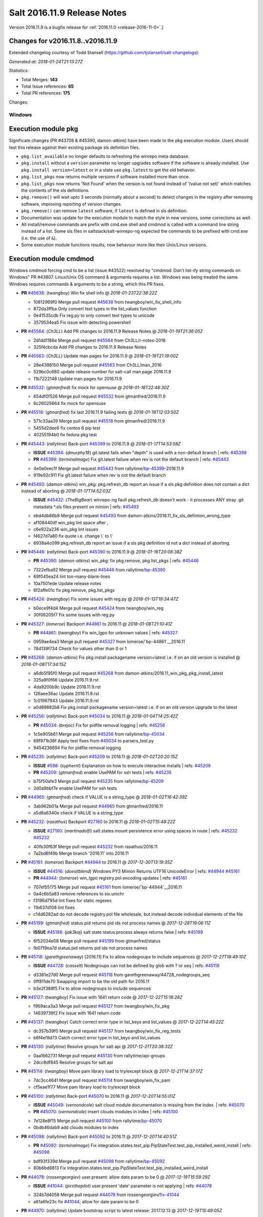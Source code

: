 ============================
Salt 2016.11.9 Release Notes
============================

Version 2016.11.9 is a bugfix release for :ref:`2016.11.0 <release-2016-11-0>`.]

Changes for v2016.11.8..v2016.11.9
----------------------------------------------------------------

Extended changelog courtesy of Todd Stansell (https://github.com/tjstansell/salt-changelogs):

*Generated at: 2018-01-24T21:13:27Z*

Statistics:

- Total Merges: **143**
- Total Issue references: **65**
- Total PR references: **175**

Changes:

Windows
=======
Execution module pkg
--------------------
Significate changes (PR #43708 & #45390, damon-atkins) have been made to the pkg execution module. Users should test this release against their existing package sls definition files.

- ``pkg.list_available`` no longer defaults to refreshing the winrepo meta database.
- ``pkg.install`` without a ``version`` parameter no longer upgrades software if the software is already installed. Use ``pkg.install version=latest`` or in a state use ``pkg.latest`` to get the old behavior. 
- ``pkg.list_pkgs`` now returns multiple versions if software installed more than once.
- ``pkg.list_pkgs`` now returns 'Not Found' when the version is not found instead of '(value not set)' which matches the contents of the sls definitions.
- ``pkg.remove()`` will wait upto 3 seconds (normally about a second) to detect changes in the registry after removing software, improving reporting of version changes.
- ``pkg.remove()`` can remove ``latest`` software, if ``latest`` is defined in sls definition.
- Documentation was update for the execution module to match the style in new versions, some corrections as well.
- All install/remove commands are prefix with cmd.exe shell and cmdmod is called with a command line string instead of a list. Some sls files in saltstack/salt-winrepo-ng expected the commands to be prefixed with cmd.exe (i.e. the use of ``&``).
- Some execution module functions results, now behavour more like their Unix/Linux versions.
Execution module cmdmod
--------------------
Windows cmdmod forcing cmd to be a list (issue #43522) resolved by "cmdmod: Don't list-ify string commands on Windows" PR #43807. Linux/Unix OS command & arguments requires a list. Windows was being treated the same. Windows requires commands & arguments to be a string, which this PR fixes.

- **PR** `#45638`_: (*twangboy*) Win fix shell info
  @ *2018-01-23T22:38:22Z*

  * 10812969f0 Merge pull request `#45638`_ from twangboy/win_fix_shell_info
  * 872da3ffba Only convert text types in the list_values function

  * 0e41535cdb Fix reg.py to only convert text types to unicode

  * 3579534ea5 Fix issue with detecting powershell

- **PR** `#45564`_: (*Ch3LL*) Add PR changes to 2016.11.9 Release Notes
  @ *2018-01-19T21:36:05Z*

  * 2d1dd1186e Merge pull request `#45564`_ from Ch3LL/r-notes-2016
  * 325f4cbcda Add PR changes to 2016.11.9 Release Notes

- **PR** `#45563`_: (*Ch3LL*) Update man pages for 2016.11.9
  @ *2018-01-19T21:19:00Z*

  * 28e4398150 Merge pull request `#45563`_ from Ch3LL/man_2016
  * 529bc0c680 update release number for salt-call man page 2016.11.9

  * 11b7222148 Update man pages for 2016.11.9

- **PR** `#45532`_: (*gtmanfred*) fix mock for opensuse
  @ *2018-01-18T22:48:30Z*

  * 654df0f526 Merge pull request `#45532`_ from gtmanfred/2016.11.9
  * 6c26025664 fix mock for opensuse

- **PR** `#45518`_: (*gtmanfred*) fix last 2016.11.9 failing tests
  @ *2018-01-18T12:03:50Z*

  * 571c33aa39 Merge pull request `#45518`_ from gtmanfred/2016.11.9
  * 5455d2dee6 fix centos 6 pip test

  * 40255194b0 fix fedora pkg test

- **PR** `#45443`_: (*rallytime*) Back-port `#45399`_ to 2016.11.9
  @ *2018-01-17T14:53:58Z*

  - **ISSUE** `#45394`_: (*dmurphy18*) git.latest fails when "depth"  is used with a non-default branch
    | refs: `#45399`_
  - **PR** `#45399`_: (*terminalmage*) Fix git.latest failure when rev is not the default branch
    | refs: `#45443`_
  * 4e0a0eec1f Merge pull request `#45443`_ from rallytime/`bp-45399`_-2016.11.9
  * 919e92c911 Fix git.latest failure when rev is not the default branch

- **PR** `#45493`_: (*damon-atkins*) win_pkg: pkg.refresh_db report an issue if a sls pkg definition does not contain a dict instead of aborting
  @ *2018-01-17T14:52:03Z*

  - **ISSUE** `#45432`_: (*TheBigBear*) winrepo-ng fault pkg.refresh_db doesn't work - it processes ANY stray .git metadata *.sls files present on minion
    | refs: `#45493`_
  * ebd4db66b8 Merge pull request `#45493`_ from damon-atkins/2016.11_fix_sls_defintion_wrong_type
  * af108440df win_pkg lint space after ,

  * c6e922a236 win_pkg lint issues

  * f4627d7a80 fix quote i.e. change \\` to \\'

  * 6938a4c099 pkg.refresh_db report an issue if a sls pkg definition id not a dict instead of aborting.

- **PR** `#45446`_: (*rallytime*) Back-port `#45390`_ to 2016.11.9
  @ *2018-01-16T20:08:38Z*

  - **PR** `#45390`_: (*damon-atkins*) win_pkg: fix pkg.remove, pkg.list_pkgs
    | refs: `#45446`_
  * 7322efba92 Merge pull request `#45446`_ from rallytime/`bp-45390`_
  * 69f045ea24 lint too-many-blank-lines

  * 10a7501ede Update release notes

  * 6f2affe01c fix pkg.remove, pkg.list_pkgs

- **PR** `#45424`_: (*twangboy*) Fix some issues with reg.py
  @ *2018-01-13T19:34:47Z*

  * b0ece9f4d4 Merge pull request `#45424`_ from twangboy/win_reg
  * 30f06205f7 Fix some issues with reg.py

- **PR** `#45327`_: (*lomeroe*) Backport `#44861`_ to 2016.11
  @ *2018-01-08T21:10:41Z*

  - **PR** `#44861`_: (*twangboy*) Fix win_lgpo for unknown values
    | refs: `#45327`_
  * 0959ae4ea3 Merge pull request `#45327`_ from lomeroe/`bp-44861`__2016.11
  * 784139f734 Check for values other than 0 or 1

- **PR** `#45268`_: (*damon-atkins*) Fix pkg.install packagename version=latest i.e. if on an old version is installed
  @ *2018-01-08T17:34:15Z*

  * a6db5f95f0 Merge pull request `#45268`_ from damon-atkins/2016.11_win_pkg_pkg_install_latest
  * 325a9f0f66 Update 2016.11.9.rst

  * 4da9200b9c Update 2016.11.9.rst

  * 126aee36ac Update 2016.11.9.rst

  * 1c01967943 Update 2016.11.9.rst

  * a0d89882b8 Fix pkg.install packagename version=latest i.e. if on an old version upgrade to the latest

- **PR** `#45256`_: (*rallytime*) Back-port `#45034`_ to 2016.11
  @ *2018-01-04T14:25:42Z*

  - **PR** `#45034`_: (*brejoc*) Fix for pidfile removal logging
    | refs: `#45256`_
  * 1c5e905b61 Merge pull request `#45256`_ from rallytime/`bp-45034`_
  * 68f971b38f Apply test fixes from `#45034`_ to parsers_test.py

  * 9454236694 Fix for pidfile removal logging

- **PR** `#45235`_: (*rallytime*) Back-port `#45209`_ to 2016.11
  @ *2018-01-02T20:20:15Z*

  - **ISSUE** `#598`_: (*syphernl*) Explanation on how to execute interactive installs
    | refs: `#45209`_
  - **PR** `#45209`_: (*gtmanfred*) enable UsePAM for ssh tests
    | refs: `#45235`_
  * b75f50afe3 Merge pull request `#45235`_ from rallytime/`bp-45209`_
  * 2d0a9bbf7e enable UsePAM for ssh tests

- **PR** `#44965`_: (*gtmanfred*) check if VALUE is a string_type
  @ *2018-01-02T16:42:39Z*

  * 3ab962b01a Merge pull request `#44965`_ from gtmanfred/2016.11
  * a5d8a6340e check if VALUE is a string_type

- **PR** `#45232`_: (*rasathus*) Backport `#27160`_ to 2016.11
  @ *2018-01-02T15:48:22Z*

  - **ISSUE** `#27160`_: (*martinadolfi*) salt.states.mount persistence error using spaces in route
    | refs: `#45232`_ `#45232`_
  * 40fb30f63f Merge pull request `#45232`_ from rasathus/2016.11
  * 7a2bd8f49b Merge branch '2016.11' into 2016.11

- **PR** `#45161`_: (*lomeroe*) Backport `#44944`_ to 2016.11
  @ *2017-12-30T13:19:35Z*

  - **ISSUE** `#44516`_: (*doesitblend*) Windows PY3 Minion Returns UTF16 UnicodeError
    | refs: `#44944`_ `#45161`_
  - **PR** `#44944`_: (*lomeroe*) win_lgpo registry.pol encoding updates
    | refs: `#45161`_
  * 707ef55175 Merge pull request `#45161`_ from lomeroe/`bp-44944`__2016.11
  * 0a4c6b5a83 remove references to six.unichr

  * f3196d795d lint fixes for static regexes

  * 11b637d108 lint fixes

  * c14d6282ad do not decode registry.pol file wholesale, but instead decode individual elements of the file

- **PR** `#45199`_: (*gtmanfred*) status.pid returns pid ids not process names
  @ *2017-12-28T19:06:11Z*

  - **ISSUE** `#45188`_: (*jak3kaj*) salt state status.process always returns false
    | refs: `#45199`_
  * 6f52034e08 Merge pull request `#45199`_ from gtmanfred/status
  * fb07f9ea7d status.pid returns pid ids not process names

- **PR** `#45118`_: (*garethgreenaway*) [2016.11] Fix to allow nodegroups to include sequences
  @ *2017-12-27T18:49:10Z*

  - **ISSUE** `#44728`_: (*casselt*) Nodegroups can not be defined by glob with ? or seq
    | refs: `#45118`_
  * d3381e27d0 Merge pull request `#45118`_ from garethgreenaway/44728_nodegroups_seq
  * 0ff811de70 Swapping import to be the old path for 2016.11

  * b3e2f388f5 Fix to allow nodegroups to include sequences

- **PR** `#45127`_: (*twangboy*) Fix issue with 1641 return code
  @ *2017-12-22T15:18:28Z*

  * f969aca3a3 Merge pull request `#45127`_ from twangboy/win_fix_pkg
  * 14639739f2 Fix issue with 1641 return code

- **PR** `#45137`_: (*twangboy*) Catch correct error type in list_keys and list_values
  @ *2017-12-22T14:45:22Z*

  * dc357b39f0 Merge pull request `#45137`_ from twangboy/win_fix_reg_tests
  * b6f4ef8d73 Catch correct error type in list_keys and list_values

- **PR** `#45130`_: (*rallytime*) Resolve groups for salt api
  @ *2017-12-21T20:38:32Z*

  * 0aa1662731 Merge pull request `#45130`_ from rallytime/api-groups
  * 2dcc8df845 Resolve groups for salt api

- **PR** `#45114`_: (*twangboy*) Move pam library load to try/except block
  @ *2017-12-21T14:37:17Z*

  * 7dc3cc4641 Merge pull request `#45114`_ from twangboy/win_fix_pam
  * cf5eae1f77 Move pam library load to try/except block

- **PR** `#45100`_: (*rallytime*) Back-port `#45070`_ to 2016.11
  @ *2017-12-20T14:55:01Z*

  - **ISSUE** `#45049`_: (*vernondcole*) salt cloud module documentation is missing from the index.
    | refs: `#45070`_
  - **PR** `#45070`_: (*vernondcole*) insert clouds modules in index
    | refs: `#45100`_
  * 7e128e8f15 Merge pull request `#45100`_ from rallytime/`bp-45070`_
  * 0bdb46dab9 add clouds modules to index

- **PR** `#45098`_: (*rallytime*) Back-port `#45092`_ to 2016.11
  @ *2017-12-20T14:40:51Z*

  - **PR** `#45092`_: (*terminalmage*) Fix integration.states.test_pip.PipStateTest.test_pip_installed_weird_install
    | refs: `#45098`_
  * bdf93f339d Merge pull request `#45098`_ from rallytime/`bp-45092`_
  * 80b6bd6813 Fix integration.states.test_pip.PipStateTest.test_pip_installed_weird_install

- **PR** `#44078`_: (*rossengeorgiev*) user.present: allow date param to be 0
  @ *2017-12-19T15:59:29Z*

  - **ISSUE** `#41044`_: (*pirxthepilot*) user.present 'date' parameter is not applying
    | refs: `#44078`_
  * 324b7d4058 Merge pull request `#44078`_ from rossengeorgiev/`fix-41044`_
  * a81a6fe23c fix `#41044`_; allow for date param to be 0

- **PR** `#44970`_: (*rallytime*) Update bootstrap script to latest release: 2017.12.13
  @ *2017-12-19T15:49:05Z*

  * 48a59761df Merge pull request `#44970`_ from rallytime/update-bootstrap-script
  * b2c8057427 Update bootstrap script to latest release: 2017.12.13

- **PR** `#45069`_: (*rallytime*) Back-port `#45040`_ to 2016.11
  @ *2017-12-19T14:25:57Z*

  - **ISSUE** `#45036`_: (*dijit*) Quiet installation of packaged minions fails due to redistributable not being quietly installed [py3] [Windows]
    | refs: `#45040`_ `#45040`_
  - **ISSUE** `#27160`_: (*martinadolfi*) salt.states.mount persistence error using spaces in route
    | refs: `#45232`_ `#45232`_
  - **PR** `#45040`_: (*dijit*) Installation Fails on headless machines.
    | refs: `#45069`_
  * 637fdaed58 Merge pull request `#45069`_ from rallytime/`bp-45040`_
  * aa438e1605 Installation Fails on headless machines.

      * de53c45c29 Backport `#27160`_ to 2016.11

- **PR** `#44969`_: (*rallytime*) Back-port `#41305`_ to 2016.11
  @ *2017-12-15T17:22:18Z*

  - **ISSUE** `#41286`_: (*arthtux*) boto_vpc.accept_vpc_peering_connection wait a object 
    | refs: `#41305`_
  - **PR** `#41305`_: (*arthtux*) correct accept_vpc_peering_connection
    | refs: `#44969`_
  * 4d6d640381 Merge pull request `#44969`_ from rallytime/`bp-41305`_
  * 5c4bee43dc correct accept_vpc_peering_connection

- **PR** `#45031`_: (*terminalmage*) Fix invalid exception class in mysql returner
  @ *2017-12-15T15:00:15Z*

  * 10de468f13 Merge pull request `#45031`_ from terminalmage/fix-mysql-returner
  * f3bd12c27c Fix invalid exception class in mysql returner

- **PR** `#44972`_: (*terminalmage*) Backport `#44958`_ to 2016.11 branch
  @ *2017-12-14T16:56:02Z*

  - **ISSUE** `#44820`_: (*msteed*) Custom returner breaks manage runner
    | refs: `#44958`_
  - **PR** `#44958`_: (*terminalmage*) Fix a race condition in manage runner
    | refs: `#44972`_
  * 9a7406207f Merge pull request `#44972`_ from terminalmage/`bp-44958`_
  * a416bf0112 No need to manually do connect_pub, use listen=True in run_job

  * 3ec004bd2e Fix a race condition in manage runner

- **PR** `#44385`_: (*gtmanfred*) schedule should be a dict in opts
  @ *2017-12-12T20:44:02Z*

  - **ISSUE** `#44378`_: (*llua*) minion: infinite loop during start when schedule key is null 
    | refs: `#44385`_
  * 1032ca3290 Merge pull request `#44385`_ from gtmanfred/schedule
  * 9e15c38da2 add comma

  * 855d933cb7 schedule should be a dict

- **PR** `#44770`_: (*cruscio*) Fix minion ping_interval documentation
  @ *2017-12-11T19:50:19Z*

  - **ISSUE** `#44734`_: (*cruscio*) Documentation inconsistency for minion ping_interval timing
    | refs: `#44770`_
  * 68d901b12c Merge pull request `#44770`_ from cruscio/2016.11
  * e2682bf441 Fix minion ping_interval documentation

- **PR** `#44335`_: (*gtmanfred*) add docker-ce to docker subtype grains check
  @ *2017-12-10T17:17:49Z*

  - **ISSUE** `#44292`_: (*andrew-regan*) grains['virtual_subtype'] assignment for Docker broken on Mac
    | refs: `#44335`_
  - **ISSUE** `#4`_: (*thatch45*) pacman module
  * d4ab55ec47 Merge pull request `#44335`_ from gtmanfred/2016.11
  * 3f1268d67f fix patching for python 2.6

  * 1d0bd5bb32 Merge branch '2016.11' into 2016.11

  * f02b02032d Merge pull request `#4`_ from terminalmage/pr-44335

    * b4eb1527a6 Add test for PR 44335

  * a30af3252e add docker-ce to docker subtype grains check

- **PR** `#44579`_: (*roaldnefs*) Fix bug in cron module and state - Fixes `#44530`_
  @ *2017-12-07T20:18:27Z*

  - **ISSUE** `#44530`_: (*roaldnefs*) Identifier not working in salt.states.cron when special is used
    | refs: `#44579`_
  * bb1f8dceaf Merge pull request `#44579`_ from roaldnefs/fix-cron-identifier
  * df73a4c051 Merge branch '2016.11' into fix-cron-identifier

- **PR** `#44852`_: (*damon-atkins*) win_pkg fix spelling typos and minion option 2016.11
  @ *2017-12-06T16:49:17Z*

  * af0131fa1f Merge pull request `#44852`_ from damon-atkins/2016.11_win_pkg_typo_n_fix
  * 0e7c19084f Lint: Remove extra whitespace

  * 7c7e21f94d Fix spelling typo, and fix backwards campatible minion option for repo location

- **PR** `#44794`_: (*terminalmage*) Fix regression in file.managed when source_hash used with local file
  @ *2017-12-04T14:23:29Z*

  - **ISSUE** `#44365`_: (*icycle77*) file.managed appears to ignore source_hash check
    | refs: `#44794`_
  * 88c0d66b4e Merge pull request `#44794`_ from terminalmage/issue44365
  * 3b8b6f25e6 Remove debugging line

  * 153bf45b03 Fix regression in file.managed when source_hash used with local file

- **PR** `#44738`_: (*rallytime*) Bump some deprecation warnings from Oxygen to Fluorine
  @ *2017-12-01T23:10:08Z*

  - **ISSUE** `#35777`_: (*rallytime*) Properly deprecate template context data in Fluorine
    | refs: `#44738`_
  - **ISSUE** `#35523`_: (*rallytime*) Come up with a reasonable alternative for lxc.edited_conf
    | refs: `#44738`_
  * c8bb9dfbbb Merge pull request `#44738`_ from rallytime/bump-oxygen-warnings
  * ead3c569e1 Bump deprecation warnings from Oxygen to Fluorine

- **PR** `#44741`_: (*gtmanfred*) if gateway is not specified use iface
  @ *2017-12-01T23:09:03Z*

  - **ISSUE** `#44730`_: (*msciciel*) State network.routes could not add route without gateway on centos7
    | refs: `#44741`_
  * 88e3aab00d Merge pull request `#44741`_ from gtmanfred/rhip
  * 439dc8dce6 if gateway is not specified use iface

- **PR** `#44699`_: (*jfindlay*) utils/files.py remove temp file upon move failure
  @ *2017-12-01T15:03:54Z*

  - **ISSUE** `#31405`_: (*SEJeff*) Salt leaves tmp file when file.managed dest file is immutable
    | refs: `#44699`_
  * 97e0cf569c Merge pull request `#44699`_ from jfindlay/attr_file
  * 9e5a40ea7c Merge branch '2016.11' into attr_file

  * 5c34607f6c utils/files remove temp file upon move failure

- **PR** `#44714`_: (*rallytime*) Allow --static option to display state runs with highstate output
  @ *2017-12-01T14:31:19Z*

  - **ISSUE** `#44556`_: (*doesitblend*) --static option doesn't return highstate output
    | refs: `#44714`_
  * 7434e0afdf Merge pull request `#44714`_ from rallytime/`fix-44556`_
  * 1bbe1abeb2 Allow --static option to display state runs with highstate output

- **PR** `#44517`_: (*whytewolf*) Publish port doc missing
  @ *2017-11-28T21:50:19Z*

  * 998d714ee7 Merge pull request `#44517`_ from whytewolf/publish_port_doc_missing
  * 4b5855283a missed one place where i didnt chanbge master_port from my copy to publish_port

  * e4610baea5 update doc to have publish port

- **PR** `#41279`_: (*Ch3LL*) Add fqdn and dns core grain tests
  @ *2017-11-27T21:28:10Z*

  * 6169b52749 Merge pull request `#41279`_ from Ch3LL/add_grain_tests
  * 1b64f15692 Merge branch '2016.11' into add_grain_tests

  * 095f1b7d7a Merge branch '2016.11' into add_grain_tests

  * 9ea4db4224 mock socket.getaddrinfo

  * 78a07e30f4 add more fqdn tests and remove some of the mocking

  * 5dbf4144ce add ipv6 in opts

  * eabc1b4f9c Add fqdn and dns core grain tests

        * 3ec4329307 Merge branch '2016.11' into fix-cron-identifier

- **PR** `#44563`_: (*creideiki*) Send Unix timestamps to database in pgjsonb returner
  @ *2017-11-21T17:44:32Z*

  - **ISSUE** `#44544`_: (*creideiki*) pgjsonb returner sets wrong timezone on timestamps in database when using Python 2
    | refs: `#44563`_
  * dc6de050a9 Merge pull request `#44563`_ from creideiki/pgjsonb-timestamps-44544
  * 231e412ca4 Merge branch '2016.11' into pgjsonb-timestamps-44544

- **PR** `#44602`_: (*rallytime*) Handle timeout_monitor attribute error for new versions of CherryPy
  @ *2017-11-20T21:38:40Z*

  - **ISSUE** `#44601`_: (*rallytime*) CherryPy 12.0 removed support for "engine.timeout_monitor.on" config option
    | refs: `#44602`_
  * 4369df020b Merge pull request `#44602`_ from rallytime/`fix-44601`_
  * ff303fd060 Handle timeout_monitor/TimeoutError issues for new versions of CherryPy

- **PR** `#44604`_: (*lorengordon*) Documents the exclude argument in state execution module
  @ *2017-11-20T18:19:18Z*

  * 4a4756fc37 Merge pull request `#44604`_ from lorengordon/doc-exclude
  * c4a6c40eb3 Documents the exclude argument in state execution module

  * 15c445e6b9 Send Unix timestamps to database in pgjsonb

      * 99fa05a456 Fix for bug in cron state

      * 97328faeac Fix for bug in cron module

- **PR** `#44434`_: (*whytewolf*) add a note that describes grain rebuilding on restart and refresh
  @ *2017-11-14T11:21:54Z*

  * 91d46d4cfc Merge pull request `#44434`_ from whytewolf/1837
  * d148e39dda change from md to rst for code reference

  * 955e305bda fix bad english, as requested by cachedout

  * 7256fcc1c9 update note to take into account grains_cache

  * 7a2981585e Merge branch '2016.11' into 1837

  * aca0405b26 add a note that describes grain rebuilding on restart and refresh

- **PR** `#44321`_: (*gvengel*) Fix file.line diff formatting.
  @ *2017-11-13T19:36:39Z*

  - **ISSUE** `#41474`_: (*dmaziuk*) state.file.* line endings
    | refs: `#44321`_
  * a3bd99317f Merge pull request `#44321`_ from gvengel/fix-file-line-diff-output
  * 69a50204a6 Add newline for lint.

  * ef7b6bbb81 Fixed issue with file.line on Windows running Python 2.

  * 8f89c99fa5 Fix FileModuleTest setUp and tearDown to work on Windows.

  * 3ac5391f5f Namespace missing functions for file.line on Windows.

  * b2b8f075b9 Fixed test to work on Windows.

  * 5a5a2dd026 Added integration test for issue `#41474`_

  * 24d7315f1a Fix file.line diff formatting.

- **PR** `#43708`_: (*damon-atkins*) Merge Ready : Backport develop win_pkg to 2016.11 with additional bug fixes
  @ *2017-11-13T19:33:41Z*

  - **ISSUE** `#43417`_: (*damon-atkins*) win_pkg:  pkg.install and pkg.remove general issues
    | refs: `#43708`_
  * 9ca563718d Merge pull request `#43708`_ from damon-atkins/2016.11_43417_Backport_and_Fixes
  * 04d03ea6b8 Updated comment

  * 1dd565e585 Merge remote branch 'upstream/2016.11' into 2016.11_43417_Backport_and_Fixes

  * dd48ba2616 Merge remote branch 'upstream/2016.11' into 2016.11_43417_Backport_and_Fixes

  * a0d08598bf dco fix

  * 9467899fc6 Merge remote branch 'upstream/2016.11' into 2016.11_43417_Backport_and_Fixes

  * 6dc180fd0e doco fixes

  * 2496a42ea4 lint fix

  * 2c937fbe19 Merge remote branch 'upstream/2016.11' into 2016.11_43417_Backport_and_Fixes

  * c9c8c48a4d all remove/install commands are passed to cmd.exe /s /c and commands are passed as strings to cmdmod

  * 350244bd93 typo in comments and doc strings.

  * ec31f5a9bd 2017.11/develop version() was ignoring saltenv setting.

  * b314549a32 Backport of devlop to 2016.11 with additional bug fixes

- **PR** `#44477`_: (*rallytime*) Back-port `#44424`_ to 2016.11
  @ *2017-11-13T17:33:29Z*

  - **ISSUE** `#44423`_: (*mtkennerly*) The win_path.exists state cannot prepend to the very start of the PATH
    | refs: `#44424`_
  - **PR** `#44424`_: (*mtkennerly*) Fix `#44423`_: Handle index=None and index=0 distinctly in the win_path.exists state
    | refs: `#44477`_
  * 68ea22188e Merge pull request `#44477`_ from rallytime/`bp-44424`_
  * 4a9f8dcc96 Fix `#44423`_: Handle index=None and index=0 distinctly

- **PR** `#44483`_: (*terminalmage*) salt-call: account for instances where __pillar__ is empty
  @ *2017-11-13T17:30:36Z*

  - **ISSUE** `#44034`_: (*seanjnkns*) salt-call pillar overrides broken in 2016.11.8 and 2017.7.2
    | refs: `#44483`_
  * 2c89050a24 Merge pull request `#44483`_ from terminalmage/issue44034
  * a9db8becea salt-call: account for instances where __pillar__ is empty

- **PR** `#44489`_: (*whytewolf*) update log-granular-levels to describe what they are filtering on
  @ *2017-11-13T17:27:37Z*

  * b5c2028680 Merge pull request `#44489`_ from whytewolf/1956_log-granular-levels
  * 9cdeb4e903 update log-granular-levels to describe what they are filtering on

- **PR** `#44193`_: (*twangboy*) Fix reg.py for use with LGPO module
  @ *2017-11-10T19:01:17Z*

  * ea07f9c54c Merge pull request `#44193`_ from twangboy/win_fix_reg
  * 44d6d9f46d Remove unused import (lint)

  * f7502436bd Fix various issues

  * 221e6e3b91 make salt.utils.to_unicode return none when passed none

  * ce41acc788 Fix many issues with reg.py

  * 4a19df1f7f Use six.text_type instead of str

  * 1b12acd303 Check type before casting

  * 03fa37b445 Cast vdata to it's proper type

- **PR** `#43863`_: (*nicholasmhughes*) Atomicfile only copies mode and not user/group perms
  @ *2017-11-10T18:47:55Z*

  - **ISSUE** `#38452`_: (*jf*) file.line with mode=delete does not preserve ownership of a file
  * ed8da2450b Merge pull request `#43863`_ from nicholasmhughes/fix-atomicfile-permission-copy
  * ea852ec5d3 remove index use with stat module attributes

  * dbeeb0e917 fixes `#38452`_ atomicfile only copies mode and not user/group perms

- **PR** `#44260`_: (*seanjnkns*) Fixes `#39901`_ for RH/CentOS 7
  @ *2017-11-07T23:14:59Z*

  - **ISSUE** `#39901`_: (*seanjnkns*) network.managed ipaddrs ignored
    | refs: `#44260`_
  * a66cd67d15 Merge pull request `#44260`_ from seanjnkns/issue-39901
  * ed8cccf457 `#39901`_: Fix pylint

  * 43c81dfdee `#39901`_: Add unit tests

  * 613d500876 Merge branch '2016.11' into issue-39901

  * b97e8046ca Utilize salt.utils.validate.net.* and _raise_error_iface

  * 6818f3631d Fixes `#39901`_ for RH/CentOS 7

- **PR** `#44383`_: (*gtmanfred*) switch salt-jenkins over to saltstack for kitchen-salt tests
  @ *2017-11-03T19:56:48Z*

  * 5e289f42ba Merge pull request `#44383`_ from gtmanfred/2016kitchen
  * b65f4ea4ea switch salt-jenkins over to saltstack

- **PR** `#44173`_: (*twangboy*) Use google style docstrings in win_system.py
  @ *2017-10-31T17:56:34Z*

  * cab54e34b5 Merge pull request `#44173`_ from twangboy/win_system_docs
  * 8e111b413d Fix some of the wording and grammer errors

  * a12bc5ae41 Use google style docstrings

- **PR** `#44304`_: (*jfindlay*) states.cron identifier defaults to name
  @ *2017-10-31T16:39:47Z*

  * 7aaea1d179 Merge pull request `#44304`_ from jfindlay/cron_id
  * cc038c5bec states.cron identifier defaults to name

- **PR** `#44322`_: (*rossengeorgiev*) updated CLI docs for salt-ssh
  @ *2017-10-30T21:39:23Z*

  - **ISSUE** `#44313`_: (*rossengeorgiev*) salt-ssh: --user option missing from the cli documentation
    | refs: `#44322`_
  * e4dbbde734 Merge pull request `#44322`_ from rossengeorgiev/saltssh-docs-update
  * b18f2e5a6d fix program name and description for --static

  * 5b10918f02 updated CLI docs for salt-ssh

- **PR** `#44345`_: (*gtmanfred*) remove binding from erb template rendering
  @ *2017-10-30T20:57:43Z*

  * 4e6f09e3eb Merge pull request `#44345`_ from gtmanfred/2016kitchen
  * 79b8b2d0bf remove binding

- **PR** `#44342`_: (*gtmanfred*) render template files platforms.yml and driver.yml
  @ *2017-10-30T20:04:00Z*

  * 209847c8c2 Merge pull request `#44342`_ from gtmanfred/2016kitchen
  * c50508f0b7 render template files platforms.yml and driver.yml

- **PR** `#44339`_: (*corywright*) Remove leading dash from options in archive.tar docs (2016.11)
  @ *2017-10-30T19:00:34Z*

  - **ISSUE** `#44336`_: (*corywright*) Docs for archive.tar should not use leading dash for tar options
    | refs: `#44339`_
  * 1be65224cb Merge pull request `#44339`_ from corywright/issue-44336-fix-archive-tar-docs-2016-11
  * 9c1c35a59f Remove leading dash (-) from options in archive.tar documentation

- **PR** `#44295`_: (*gurubert*) fixes issue `#44272`_
  @ *2017-10-27T14:28:57Z*

  - **ISSUE** `#44272`_: (*gurubert*) [patch] win_service.stop() fails
    | refs: `#44295`_
  * bebc33daf5 Merge pull request `#44295`_ from HeinleinSupport/issue44272
  * f972715a45 fixes issue `#44272`_

- **PR** `#44286`_: (*gtmanfred*) use our git repo for kitchen-salt
  @ *2017-10-25T19:27:32Z*

  * e7ca9f8407 Merge pull request `#44286`_ from gtmanfred/2016.11
  * 193e715e37 use our git repo for kitchen-salt

- **PR** `#44259`_: (*gtmanfred*) begin switching in kitchen-salt for running the test suite
  @ *2017-10-25T13:30:35Z*

  * 8a1ea165af Merge pull request `#44259`_ from gtmanfred/2016.11
  * 56a3ad8f68 fix pylint comments

  * 4add666db1 add comment to Gemfile and move copyartifacts

  * b4c8f7eb57 fix pylint

  * 392fd4f837 try newest salttesting

  * 79251287d0 add logging

  * 38963d5a82 use transport if not set in state_file

  * 10e309a64f which vagrant should go to stderr

  * 9307564de0 fix output columns

  * 2da22f87e1 test opennebula

  * 9f38f16905 add opennebula to Gemfile

  * 7465f9b27a add script for copying back artifacts

  * 255118cfd7 run tests with kitchen

- **PR** `#44268`_: (*twangboy*) Fix typo
  @ *2017-10-25T13:01:35Z*

  * 9d6bc8509b Merge pull request `#44268`_ from twangboy/win_fix_lgpo_typo
  * a6a4c10a77 Fix typo

- **PR** `#44269`_: (*terminalmage*) Fix log message in salt.utils.gitfs
  @ *2017-10-25T13:00:58Z*

  * 0beb65a283 Merge pull request `#44269`_ from terminalmage/fix-log-message
  * bc9cd65496 Fix log message in salt.utils.gitfs

- **PR** `#44160`_: (*gtmanfred*) add changes to test return
  @ *2017-10-23T14:35:21Z*

  - **ISSUE** `#44155`_: (*rhoths*) file.directory with clean not triggering listener in test mode
    | refs: `#44160`_
  * 304dd2529d Merge pull request `#44160`_ from gtmanfred/directory
  * a7d3d668f4 missed removing changes in the next test

  * ac0b5ec440 fix test

  * d3d00c3e62 add changes to test return

- **PR** `#44205`_: (*rallytime*) Back-port `#44177`_ to 2016.11
  @ *2017-10-23T14:09:07Z*

  - **PR** `#44177`_: (*senthilkumar-e*) Fixing default redis.host in documentation
    | refs: `#44205`_
  * e10395483d Merge pull request `#44205`_ from rallytime/`bp-44177`_
  * b9940f8521 Fixing default redis.host in documentation

- **PR** `#44167`_: (*garethgreenaway*) Fixes to modules/debian_ip
  @ *2017-10-20T14:25:39Z*

  - **ISSUE** `#44140`_: (*vtolstov*) incorrect network interfaces settings with network.managed under debian jessie
    | refs: `#44167`_
  * 09ddfd0c08 Merge pull request `#44167`_ from garethgreenaway/44140_debian_ip_fixes
  * 5f7555846f When looping through the various pre, post, up and down commands put them into the interface dict using the right internet family variable.

- **PR** `#43830`_: (*rallytime*) Back-port `#43644`_ to 2016.11
  @ *2017-10-19T22:57:51Z*

  - **PR** `#43644`_: (*defanator*) Several fixes for RDS DB parameter group management
    | refs: `#43830`_
  * 9f9e936b52 Merge pull request `#43830`_ from rallytime/`bp-43644`_
  * 12845ae802 Several fixes for RDS DB parameter group management

- **PR** `#43994`_: (*oeuftete*) Fix manage.present to show lost minions
  @ *2017-10-19T22:27:59Z*

  - **ISSUE** `#43936`_: (*oeuftete*) manage.present still reports `lost` minion
    | refs: `#43994`_
  - **ISSUE** `#38367`_: (*tyeapple*) logic error in connected_ids  function of salt/utils/minions.py when using include_localhost=True
    | refs: `#43994`_
  * 07db6a3d8b Merge pull request `#43994`_ from oeuftete/fix-manage-runner-presence
  * f3980d7d83 Fix manage.present to show lost minions

- **PR** `#44188`_: (*terminalmage*) yumpkg: Check pkgname instead of name to see if it is a kernel pkg
  @ *2017-10-19T22:20:35Z*

  - **ISSUE** `#44150`_: (*rossengeorgiev*) version param in pkg.installed broken in 2016.11.8/2017.7.2 in EL6-7
    | refs: `#44188`_
  * a07537e258 Merge pull request `#44188`_ from terminalmage/issue44150
  * 0692f442db yumpkg: Check pkgname instead of name to see if it is a kernel pkg

- **PR** `#44158`_: (*rallytime*) Back-port `#44089`_ to 2016.11
  @ *2017-10-19T20:38:15Z*

  - **ISSUE** `#43427`_: (*tylerjones4508*) Salt-Cloud  There was a profile error: invalid literal for int() with base 10:
    | refs: `#44089`_
  - **PR** `#44089`_: (*cetanu*) Catch on empty Virtualbox network addr `#43427`_
    | refs: `#44158`_
  * 715edc0cea Merge pull request `#44158`_ from rallytime/`bp-44089`_
  * 534faf0b7a Catch on empty Virtualbox network addr `#43427`_

- **PR** `#44131`_: (*rallytime*) Back-port `#44029`_ to 2016.11
  @ *2017-10-17T15:05:39Z*

  - **ISSUE** `#43307`_: (*marek-knappe*) Filesystem creation is failing on newly created LV
  - **PR** `#44029`_: (*msummers42*) addresses issue `#43307`_, disk.format_ to disk.format
    | refs: `#44131`_
  * 0cd493b691 Merge pull request `#44131`_ from rallytime/`bp-44029`_
  * bebf301976 fixed test addressing issue `#43307`_, disk.format_ to disk.format

  * b4ba7ae2fc addresses issue `#43307`_, disk.format_ to disk.format

- **PR** `#44093`_: (*gtmanfred*) don't filter if return is not a dict
  @ *2017-10-16T19:13:19Z*

  - **ISSUE** `#44087`_: (*mfussenegger*) Using state.highstate with `terse=true` prevents useful error output 
    | refs: `#44093`_
  * 3a68e356f8 Merge pull request `#44093`_ from gtmanfred/`fix-44087`_
  * 5455c5053b fix pylint

  * f749cafa25 don't filter if return is not a dict

- **PR** `#44122`_: (*cachedout*) Add note about GPG signing to PR template
  @ *2017-10-16T19:09:38Z*

  * c785d7a847 Merge pull request `#44122`_ from cachedout/gpg_pr_template
  * e41e3d76be Typo fix

  * 37c7980880 Add note about GPG signing to PR template

- **PR** `#44124`_: (*rallytime*) [2016.11] Merge forward from 2016.11.8 to 2016.11
  @ *2017-10-16T19:07:14Z*

  - **PR** `#44028`_: (*rallytime*) Back-port `#44011`_ to 2016.11.8
  - **PR** `#44011`_: (*Ch3LL*) Security Fixes for 2016.11.8
    | refs: `#44028`_
  * bf90ea1f51 Merge pull request `#44124`_ from rallytime/merge-2016.11
  * 59861291c8 Merge branch '2016.11.8' into '2016.11'

    * 57623e2abe Merge pull request `#44028`_ from rallytime/`bp-44011`_

      * 89e084bda3 Do not allow IDs with null bytes in decoded payloads

      * 206ae23f15 Don't allow path separators in minion ID

- **PR** `#44097`_: (*gtmanfred*) OpenNebula does not require the template_id to be specified
  @ *2017-10-16T18:36:17Z*

  * 13f3ffa83a Merge pull request `#44097`_ from gtmanfred/openneb
  * c29655b2c2 Merge branch '2016.11' into openneb

  * bd2490b149 OpenNebula does not require the template_id to be specified

- **PR** `#44110`_: (*roaldnefs*) Format fix code example local returner doc
  @ *2017-10-16T15:57:50Z*

  * ac3e4df964 Merge pull request `#44110`_ from roaldnefs/fix-doc-local-returner
  * efd58f7594 Merge branch '2016.11' into fix-doc-local-returner

- **PR** `#44092`_: (*techhat*) Made sure that unicoded data is sent to sha256()
  @ *2017-10-13T21:20:12Z*

  * c960ca32c2 Merge pull request `#44092`_ from techhat/awsunicode
  * bbd9db4d00 One more encoding

  * 0e8b325667 Apparently __salt_system_encoding__ is a thing

  * 1e7211838d Use system encoding

  * 1af21bbe5e Made sure that unicoded data is sent to sha256()

- **PR** `#44021`_: (*whiteinge*) Also catch cpstats AttributeError for bad CherryPy release ~5.6.0
  @ *2017-10-12T18:11:41Z*

  - **ISSUE** `#43581`_: (*jcourington*) cherrypy stats issue
    | refs: `#44021`_
  - **PR** `#42655`_: (*whiteinge*) Reenable cpstats for rest_cherrypy
    | refs: `#44021`_
  - **PR** `#33806`_: (*cachedout*) Work around upstream cherrypy bug
    | refs: `#42655`_
  * d89c317d96 Merge pull request `#44021`_ from whiteinge/cpstats-attribute-error
  * bf14e5f578 Also catch cpstats AttributeError for bad CherryPy release ~5.6.0

- **PR** `#44025`_: (*dayid*) Typo correction of lover to lower
  @ *2017-10-11T17:31:45Z*

  * bbdabe242a Merge pull request `#44025`_ from dayid/lover_typo
  * 385980c21a Merge branch '2016.11' of https://github.com/saltstack/salt into lover_typo

  * 266dc00a23 Typo correction of lover to lower

- **PR** `#44030`_: (*rallytime*) [2016.11] Merge forward from 2016.3 to 2016.11
  @ *2017-10-11T13:01:42Z*

  - **PR** `#44010`_: (*Ch3LL*) Security Fixes for 2016.3.8
  - **PR** `#43977`_: (*Ch3LL*) Add Security Notes to 2016.3.8 Release Notes
  * d8f3891a5e Merge pull request `#44030`_ from rallytime/merge-2016.11
  * 53eaf0d75c Merge branch '2016.3' into '2016.11'

  * 64fd839377 Merge pull request `#44010`_ from Ch3LL/2016.3.7_follow_up

    * 9a00302cd8 fix 2016.3.7 release notes merge conflict

    * 63da1214db Do not allow IDs with null bytes in decoded payloads

    * ee792581fc Don't allow path separators in minion ID

    * 8aab65c718 fix 2016.3.7 release notes merge conflict

  * bd73dcb02c Merge pull request `#43977`_ from Ch3LL/3.8_sec

  * 5fb3f5f6b1 Add Security Notes to 2016.3.8 Release Notes

- **PR** `#44011`_: (*Ch3LL*) Security Fixes for 2016.11.8
  | refs: `#44028`_
  @ *2017-10-10T20:04:36Z*

  * 0dbf41e79e Merge pull request `#44011`_ from Ch3LL/2016.11.7_follow_up
  * c0149101c0 Do not allow IDs with null bytes in decoded payloads

  * 19481423dd Don't allow path separators in minion ID

- **PR** `#44023`_: (*Ch3LL*) Add 2016.11.9 Release Note File
  @ *2017-10-10T20:03:03Z*

  * d61300df20 Merge pull request `#44023`_ from Ch3LL/11.9rn
  * 7f9015eb41 Add 2016.11.9 Release Note File

- **PR** `#44019`_: (*benediktwerner*) Added missing docs to the tutorial index and fixed  spelling mistake
  @ *2017-10-10T19:57:06Z*

  * 9ff53bf63a Merge pull request `#44019`_ from benediktwerner/2016.11
  * bc53598027 Fixed spelling mistake in salt_bootstrap tutorial

  * 6c30344824 Added missing tutorial docs to the tutorial index

- **PR** `#43955`_: (*meaksh*) Enable a new '--with-salt-version' parameter for the "setup.py" script
  @ *2017-10-10T17:36:52Z*

  - **ISSUE** `#2291`_: (*scott-w*) Extend pkg to install from file
  * 364523f5f8 Merge pull request `#43955`_ from meaksh/2016.11-`fix-2291`_
  * a81b78381b Merge branch '2016.11' into 2016.11-`fix-2291`_

  * 44bc91bb98 Enable '--with-salt-version' parameter for setup.py script

- **PR** `#43962`_: (*bobrik*) Report built-in modiles in kmod.available, fixes `#43945`_
  @ *2017-10-10T16:31:39Z*

  - **ISSUE** `#43945`_: (*bobrik*) kmod.present doesn't work with compiled-in modules
  * fec714b91d Merge pull request `#43962`_ from bobrik/kmod-built-in
  * 95ab901553 Report built-in modiles in kmod.available, fixes `#43945`_

- **PR** `#43960`_: (*cro*) Require that bindpw be non-empty when auth.ldap.anonymous is False
  @ *2017-10-09T23:09:02Z*

  * e434c39c4e Merge pull request `#43960`_ from cro/ldap_nopw_bind2
  * 962a20cf4b Require that bindpw be non-empty if auth.ldap.anonymous=False

  * 9df3d91d8f Release notes blurb for change to bindpw requirements

- **PR** `#43991`_: (*Ch3LL*) Add Security Notes to 2016.3.8 Release Notes
  @ *2017-10-09T22:00:25Z*

  * e9dfda2177 Merge pull request `#43991`_ from Ch3LL/3.8_sec_2
  * 1977df8462 Add Security Notes to 2016.3.8 Release Notes

- **PR** `#43968`_: (*rossengeorgiev*) fix zenoss state module not respecting test=true
  @ *2017-10-09T21:27:31Z*

  - **ISSUE** `#42947`_: (*rossengeorgiev*) Zenoss state changes production state even when test=true
    | refs: `#43968`_
  * 2346d2691e Merge pull request `#43968`_ from rossengeorgiev/fix-zenoss-prod_state
  * e6d31c1ea6 fix zenoss state module not respecting test=true

- **PR** `#43776`_: (*Ch3LL*) [2016.11] Bump latest and previous versions
  @ *2017-10-09T17:22:15Z*

  * 8d56a5ac45 Merge pull request `#43776`_ from Ch3LL/2016.11.8_docs
  * f72bc00000 [2016.11] Bump latest and previous versions

- **PR** `#43976`_: (*Ch3LL*) Add Security Notes to 2016.11.8 Release Notes
  @ *2017-10-09T17:20:54Z*

  * 21bf71c3f5 Merge pull request `#43976`_ from Ch3LL/11.8_sec
  * f0c3184288 Add Security Notes to 2016.11.8 Release Notes

- **PR** `#43973`_: (*terminalmage*) Fix grains.has_value when value is False
  @ *2017-10-09T14:59:20Z*

  * 1d5397ab5b Merge pull request `#43973`_ from terminalmage/fix-grains.has_value
  * bf45ae6e6a Fix grains.has_value when value is False

- **PR** `#43888`_: (*rallytime*) Back-port `#43841`_ to 2016.11
  @ *2017-10-05T20:09:58Z*

  - **PR** `#43841`_: (*austinpapp*) add -n with netstat so we don't resolve IPs
    | refs: `#43888`_
  * 9ac3f2ea7b Merge pull request `#43888`_ from rallytime/`bp-43841`_
  * 87d676f08a add -n with netstat so we don't resolve

- **PR** `#43916`_: (*dereckson*) Fix typo in salt-cloud scaleway documentation
  @ *2017-10-05T18:58:00Z*

  * f880ac4c08 Merge pull request `#43916`_ from dereckson/fix-typo-cloud-scaleway
  * 15b8b8a9f4 Fix typo in salt-cloud scaleway documentation

- **PR** `#43884`_: (*UtahDave*) Update SaltConf banner per Rhett's request
  @ *2017-10-04T13:08:30Z*

  * 2ab7549d48 Merge pull request `#43884`_ from UtahDave/2016.11local
  * e3b2857285 Merge branch '2016.11' into 2016.11local

- **PR** `#43869`_: (*terminalmage*) Only join cmd if it's not a string
  @ *2017-10-03T16:25:07Z*

  * 4b882d4272 Merge pull request `#43869`_ from terminalmage/issue43522
  * fe28b0d4fb Only join cmd if it's not a string

  * 8c671fd0c1 Update SaltConf banner per Rhett's request

- **PR** `#43707`_: (*terminalmage*) Add missing support for use/use_in requisites to state.sls_id
  @ *2017-10-01T14:07:53Z*

  - **ISSUE** `#43373`_: (*rgcosma*) use keyword breaks sls_id
    | refs: `#43707`_
  * a2161efda3 Merge pull request `#43707`_ from terminalmage/issue43373
  * 3ebde1895f Merge branch '2016.11' into issue43373

  * e580ed4caa Merge branch '2016.11' into issue43373

  * 5b3be6e8af Fix failing unit test

  * f73764481b Add missing support for use/use_in requisites to state.sls_id

- **PR** `#43807`_: (*terminalmage*) cmdmod: Don't list-ify string commands on Windows
  @ *2017-09-29T02:48:36Z*

  * 85b3aa332a Merge pull request `#43807`_ from terminalmage/issue43522
  * d8708bf698 cmdmod: Don't list-ify string commands on Windows

- **PR** `#43768`_: (*vutny*) Fix Pylint deprecated option warnings
  @ *2017-09-28T12:27:36Z*

  * ea8d273c2b Merge pull request `#43768`_ from vutny/fix-pylint-deprecation-warnings
  * f8b3fa9da1 Merge branch '2016.11' into fix-pylint-deprecation-warnings

- **PR** `#43772`_: (*gtmanfred*) dont print Minion not responding with quiet
  @ *2017-09-27T15:39:18Z*

  - **ISSUE** `#40311`_: (*cralston0*) --hide-timeout used with --output json --static produces unparseable JSON
    | refs: `#43772`_
  * 1a8cc60bb4 Merge pull request `#43772`_ from gtmanfred/2016.11
  * 0194c60960 dont print Minion not responding with quiet

- **PR** `#43747`_: (*rallytime*) Add GPG Verification section to Contributing Docs
  @ *2017-09-26T21:25:37Z*

  * 9dee896fb9 Merge pull request `#43747`_ from rallytime/gpg-verification
  * 7a70de19f4 Merge branch '2016.11' into gpg-verification

- **PR** `#43733`_: (*terminalmage*) Allow docker_events engine to work with newer docker-py
  @ *2017-09-26T16:47:40Z*

  - **ISSUE** `#43729`_: (*The-Loeki*) Docker events engine broken on newer docker.py 
    | refs: `#43733`_
  * 1cc3ad1c8d Merge pull request `#43733`_ from terminalmage/issue43729
  * 6e5c99bda0 Allow docker_events engine to work with newer docker-py

- **PR** `#43458`_: (*terminalmage*) Fix missing PER_REMOTE_ONLY in cache.clear_git_lock runner
  @ *2017-09-26T14:39:01Z*

  - **ISSUE** `#42082`_: (*stamak*) [salt.utils.gitfs ][CRITICAL] Invalid gitfs configuration parameter 'saltenv' in remote git+ssh://git@ourgitserver/ourgitrepo.git.
    | refs: `#43458`_
  * 5d38be4ff7 Merge pull request `#43458`_ from terminalmage/issue42082
  * 5f90812b12 Fix missing PER_REMOTE_ONLY in cache.clear_git_lock runner

      * 23bb4a5dde Add GPG Verification section to Contributing Docs

- **PR** `#43727`_: (*rallytime*) Revise "Contributing" docs: merge-forwards/release branches explained!
  @ *2017-09-26T12:43:16Z*

  - **ISSUE** `#43650`_: (*rallytime*) Review contributing documentation and the merge-forward process
    | refs: `#43727`_
  - **ISSUE** `#42706`_: (*blarghmatey*) Parallel Cache Failure
    | refs: `#43018`_
  - **PR** `#43018`_: (*jubrad*) Update state.py
    | refs: `#43727`_
  * 023a563657 Merge pull request `#43727`_ from rallytime/`fix-43650`_
  * babad12d83 Revise "Contributing" docs: merge-forwards/release branches explained!

- **PR** `#43648`_: (*rallytime*) Handle VPC/Subnet ID not found errors in boto_vpc module
  @ *2017-09-22T17:40:43Z*

  * f46c858f25 Merge pull request `#43648`_ from rallytime/handle-boto-vpc-errors
  * 54842b5012 Handle VPC/Subnet ID not found errors in boto_vpc module

    * 651ed16ad3 Fix Pylint deprecated option warnings

- **PR** `#43575`_: (*akissa*) Fix CSR not recreated if key changes
  @ *2017-09-21T17:52:01Z*

  * 9dba34aa06 Merge pull request `#43575`_ from akissa/fix-csr-not-recreated-if-key-changes
  * b1b4dafd39 Fix CSR not recreated if key changes

- **PR** `#43672`_: (*rallytime*) Back-port `#43415`_ to 2016.11
  @ *2017-09-21T16:38:56Z*

  - **ISSUE** `#42165`_: (*arount*) top_file_merging_strategy: merge does not works
    | refs: `#43415`_
  - **PR** `#43415`_: (*mattLLVW*) Fix env_order in state.py
    | refs: `#43672`_
  * 1d4fa48209 Merge pull request `#43672`_ from rallytime/`bp-43415`_
  * 3fb42bc238 Fix env_order in state.py

- **PR** `#43673`_: (*rallytime*) Back-port `#43652`_ to 2016.11
  @ *2017-09-21T16:37:36Z*

  - **PR** `#43652`_: (*VertigoRay*) Salt Repo has Deb 9 and 8
    | refs: `#43673`_
  * ff832ee607 Merge pull request `#43673`_ from rallytime/`bp-43652`_
  * d91c47c6f0 Salt Repo has Deb 9 and 8

- **PR** `#43677`_: (*terminalmage*) Fix RST headers for runners (2016.11 branch)
  @ *2017-09-21T16:35:57Z*

  * 365cb9fba8 Merge pull request `#43677`_ from terminalmage/runners-docs-2016.11
  * 2fd88e94fa Fix RST headers for runners (2016.11 branch)

- **PR** `#43534`_: (*twangboy*) Fixes removal of double-quotes by shlex_split in winrepo for 2016.11
  @ *2017-09-21T14:39:42Z*

  * be38239e5d Merge pull request `#43534`_ from twangboy/win_fix_pkg.install_2016.11
  * 1546c1ca04 Add posix=False to call to salt.utils.shlex_split

- **PR** `#43661`_: (*moio*) multiprocessing minion option: documentation fixes (2016.11)
  @ *2017-09-21T13:02:27Z*

  - **PR** `#43663`_: (*moio*) multiprocessing minion option: documentation fixes (develop)
    | refs: `#43661`_
  * 0d3fd3d374 Merge pull request `#43661`_ from moio/2016.11-multiprocessing-doc-fix
  * 625eabb83f multiprocessing minion option: documentation fixes

- **PR** `#43646`_: (*brejoc*) Added tests for pid-file deletion in DaemonMixIn
  @ *2017-09-20T19:21:54Z*

  * 6b4516c025 Merge pull request `#43646`_ from brejoc/2016.11.4-pidfile-tests
  * 96f39a420b Fixed linting

  * 08fba98735 Fixed several issues with the test

  * 3a089e450f Added tests for pid-file deletion in DaemonMixIn

- **PR** `#43591`_: (*rallytime*) [2016.11] Merge forward from 2016.11.8 to 2016.11
  @ *2017-09-19T16:18:34Z*

  - **PR** `#43550`_: (*twangboy*) Fix preinstall script on OSX for 2016.11.8
  * cfb1625741 Merge pull request `#43591`_ from rallytime/merge-2016.11
  * 57b9d642c2 Merge branch '2016.11.8' into '2016.11'

    * e83421694f Merge pull request `#43550`_ from twangboy/osx_fix_preinstall_2016.11.8

    * 1b0a4d39d2 Fix logic in `/etc/paths.d/salt` detection

- **PR** `#43572`_: (*vutny*) cloud.action: list_nodes_min returns all EC2 instances
  @ *2017-09-18T20:36:44Z*

  * 8671b91f62 Merge pull request `#43572`_ from vutny/fix-salt-cloud-list-min-instance-set
  * 21966e7ce8 cloud.action: list_nodes_min returns all instances

- **PR** `#43461`_: (*twangboy*) Add `/norestart` switch to vcredist install
  @ *2017-09-12T20:33:46Z*

  * f2b86fa2db Merge pull request `#43461`_ from twangboy/win_norestart
  * 2d269d1a76 Change all comment markers to '#'

  * d80aea16cb Handle ErrorCodes returned by VCRedist installer

  * fb31e9a530 Add /norestart switch to vcredist install

- **PR** `#43366`_: (*brejoc*) Catching error when PIDfile cannot be deleted
  @ *2017-09-12T15:31:16Z*

  - **ISSUE** `#43267`_: (*brejoc*) OSError - Can't delete PIDfile when not root
    | refs: `#43366`_
  * 90e8ca9c36 Merge pull request `#43366`_ from brejoc/2016.11.pidfile-fix
  * 6e3eb76c79 Removed unused format argument

  * daf4948b3d Catching error when PIDfile cannot be deleted

- **PR** `#43442`_: (*garethgreenaway*)  [2016.11] Fixes to scheduler __pub values in kwargs
  @ *2017-09-12T15:16:20Z*

  - **ISSUE** `#43386`_: (*rajvidhimar*) Scheduler's job_kwargs not working as expected.
    | refs: `#43442`_
  * a6c458607a Merge pull request `#43442`_ from garethgreenaway/43386_2016_11_schedule_kwargs_pub
  * e637ecbe86 Merge branch '2016.11' into 43386_2016_11_schedule_kwargs_pub

  * 6114df8dc3 Adding a small check to ensure we do not continue to populate kwargs with __pub_ items from the kwargs item.

- **PR** `#43456`_: (*rallytime*) Add Neon to version list
  @ *2017-09-12T15:00:27Z*

  - **ISSUE** `#43223`_: (*rallytime*) Properly deprecate describe_route_table function in boto_vpc module
    | refs: `#43445`_
  - **PR** `#43445`_: (*rallytime*) Bump deprecation warning for boto_vpc.describe_route_table
    | refs: `#43456`_ `#43456`_
  * 3c429299f9 Merge pull request `#43456`_ from rallytime/43445_follow_up
  * 35c1d8898d Add Neon to version list

- **PR** `#43441`_: (*meaksh*) Use $HOME to get the user home directory instead using '~' char
  @ *2017-09-11T21:25:20Z*

  * 6db7a721c0 Merge pull request `#43441`_ from meaksh/2016.11-salt-bash-completion-fix
  * be4f26ab21 Use $HOME to get the user home directory instead using '~' char

- **PR** `#43445`_: (*rallytime*) Bump deprecation warning for boto_vpc.describe_route_table
  | refs: `#43456`_ `#43456`_
  @ *2017-09-11T21:23:28Z*

  - **ISSUE** `#43223`_: (*rallytime*) Properly deprecate describe_route_table function in boto_vpc module
    | refs: `#43445`_
  * 05fff44a50 Merge pull request `#43445`_ from rallytime/bump-deprecation-warning
  * c91cd1c6d9 Bump deprecation warning for boto_vpc.describe_route_table

- **PR** `#43432`_: (*rallytime*) Back-port `#43419`_ to 2016.11
  @ *2017-09-11T17:36:37Z*

  - **PR** `#43419`_: (*gtmanfred*) make cache dirs when spm starts
    | refs: `#43432`_
  * c57dc5f0e3 Merge pull request `#43432`_ from rallytime/`bp-43419`_
  * c471a29527 make cache dirs when spm starts

- **PR** `#43390`_: (*aogier*) better qemu_static parameter mangle in deboostrap management, tests
  @ *2017-09-11T13:18:30Z*

  - **ISSUE** `#43387`_: (*aogier*) genesis.bootstrap debootstrap fails if no qemu specified
    | refs: `#43390`_
  * 57cccd75d0 Merge pull request `#43390`_ from aogier/43387-genesis-qemu
  * 496f14a7e7 forgot to mock the proper one

  * 51c7a1ba00 only check if static_qemu is_executable()

  * 70642e495d better qemu_static parameter mangle in deboostrap management, tests

- **PR** `#43356`_: (*gtmanfred*) never-download got readded
  @ *2017-09-07T17:46:05Z*

  - **ISSUE** `#43338`_: (*LEMNX*) virtualenv never-download
    | refs: `#43356`_
  * 6106aec696 Merge pull request `#43356`_ from gtmanfred/2016.11
  * 3f19b247f3 Add handler.messages back in for test comparison

  * 9911b04208 fix test

  * 3c6ae99a77 never-download got readded

- **PR** `#43325`_: (*doesitblend*) mine_interval option is minutes not seconds
  @ *2017-09-07T16:58:11Z*

  * e638fac54e Merge pull request `#43325`_ from doesitblend/salt-mine-doc-fix
  * 1e94d0ac3a Lint: Remove trailing whitespace

  * 51af8f8757 Fix mine_interval phrasing in default file

  * ba0cdd4536 Fix phrasing for mine_interval description

  * 9ff03c2d43 Update Salt Mine documentation to show that the mine_interval option is configured in minutes.

- **PR** `#43105`_: (*aogier*) groupadd module: string does not have attribute 'extend', plus homogeneous `cmd` parm building
  @ *2017-09-06T15:49:44Z*

  - **ISSUE** `#43086`_: (*aogier*) pylint: Instance of 'tuple' has no 'extend' member (no-member)
    | refs: `#43105`_
  * fc587f784a Merge pull request `#43105`_ from aogier/43086-no-member
  * 5111cf8bad Merge branch '2016.11' into 43086-no-member

- **PR** `#43333`_: (*damon-atkins*) Docs are wrong cache_dir (bool) and cache_file (str) cannot be passed as params + 1 bug
  @ *2017-09-06T14:21:35Z*

  - **ISSUE** `#2`_: (*thatch45*) salt job queries
  * d97a680372 Merge pull request `#43333`_ from damon-atkins/2016.11
  * 92de2bb498 Update doco

  * fc9c61d12e Update win_pkg.py

  * c91fc14704 Merge branch '2016.11' into 2016.11

  * cb3af2bbbd Docs are wrong cache_dir (bool) and cache_file (str) cannot be passed on the cli (`#2`_)

- **PR** `#43361`_: (*rallytime*) Back-port `#43329`_ to 2016.11
  @ *2017-09-05T23:23:01Z*

  - **ISSUE** `#43295`_: (*V3XATI0N*) salt.cache.redis_cache does not actually work.
    | refs: `#43329`_
  - **PR** `#43329`_: (*johnj*) Fix `#43295`_, better handling of consul initialization
    | refs: `#43361`_
  * 0c986f5eba Merge pull request `#43361`_ from rallytime/`bp-43329`_
  * b09e5b4379 Fix `#43295`_, better handling of consul initialization issues

- **PR** `#42903`_: (*junovitch*) Fix 'preserve_minion_cache: True' functionality (fixes `#35840`_)
  @ *2017-09-05T22:57:14Z*

  - **ISSUE** `#35840`_: (*junovitch*) preserve_minion_cache is broken in 2016.3+
    | refs: `#42903`_ `#42903`_
  * 22287439e6 Merge pull request `#42903`_ from junovitch/issue-35840-fix-preserve-minion-cache-2016.11
  * c9d4fdbd45 Merge branch '2016.11' into issue-35840-fix-preserve-minion-cache-2016.11

  * 93a68e32a5 Merge branch '2016.11' into issue-35840-fix-preserve-minion-cache-2016.11

  * 079f097985 Fix 'preserve_minion_cache: True' functionality (fixes `#35840`_)

- **PR** `#43360`_: (*terminalmage*) Fix failing tests in Fedora
  @ *2017-09-05T22:23:13Z*

  * 4860e10757 Merge pull request `#43360`_ from terminalmage/sj-496
  * 433bca14b1 Fix KeyError in yumpkg configparser code on Python 3

  * f6c16935d8 Move --showduplicates before repository-packages

- **PR** `#43244`_: (*rallytime*) Update release branch section with a few more details
  @ *2017-09-05T20:27:59Z*

  * 4ba2dbe41e Merge pull request `#43244`_ from rallytime/release-branch-clarifications
  * 0d5a46dbaa Update release branch section with a few more details

- **PR** `#43359`_: (*gtmanfred*) ipaddr_start ipaddr_end for el7
  @ *2017-09-05T19:44:24Z*

  - **ISSUE** `#43348`_: (*9maf4you*) network.managed doesn't work on CentOS 7
    | refs: `#43359`_
  * 1a012eb3d7 Merge pull request `#43359`_ from gtmanfred/ipaddr
  * 23d9abb560 ipaddr_start ipaddr_end for el7

- **PR** `#43247`_: (*rallytime*) Back-port various mention bot settings to 2016.11
  @ *2017-09-05T18:17:54Z*

  - **PR** `#43206`_: (*rallytime*) Always notify tkwilliams when changes occur on boto files
    | refs: `#43247`_
  - **PR** `#43183`_: (*basepi*) Add basepi to userBlacklist for mention bot
    | refs: `#43247`_
  - **PR** `#42923`_: (*rallytime*) Always notify ryan-lane when changes occur on boto files
    | refs: `#43247`_
  * 8f88111be8 Merge pull request `#43247`_ from rallytime/mentionbot-backports
  * 2b85757d73 Always notify tkwilliams when changes occur on boto files

  * 40b5a29f90 Add basepi to userBlacklist for mention bot

  * bad8f56969 Always notify ryan-lane when changes occur on boto files

- **PR** `#43277`_: (*rallytime*) Add CODEOWNERS file
  @ *2017-09-01T16:56:53Z*

  * 02867fdcd2 Merge pull request `#43277`_ from rallytime/owners-file
  * 2b4da0f0e7 Add CODEOWNERS file

- **PR** `#43312`_: (*lordcirth*) cron docs: Remind user to use quotes for special strings
  @ *2017-09-01T16:24:15Z*

  * 1c1c484479 Merge pull request `#43312`_ from lordcirth/fix-cron-docs
  * ec94a13750 cron docs: Remind user to use quotes for special strings

- **PR** `#43290`_: (*lordcirth*) Clarify file.py docs
  @ *2017-09-01T14:30:04Z*

  * 0d1ed4b750 Merge pull request `#43290`_ from lordcirth/fix-file-path-docs
  * 14a4591854 file.py docs: correct group and mode

  * d4214ca283 file.py docs: specify absolute paths

- **PR** `#43274`_: (*terminalmage*) Use six.integer_types instead of int
  @ *2017-08-30T21:32:42Z*

  * 26ff89539e Merge pull request `#43274`_ from terminalmage/fix-int-types
  * d533877743 Use six.integer_types instead of int

  * 42a118ff56 fixed cmd composition and unified his making across module

  * 881f1822f2 Format fix code example local returner doc


.. _`#2`: https://github.com/saltstack/salt/issues/2
.. _`#2291`: https://github.com/saltstack/salt/issues/2291
.. _`#27160`: https://github.com/saltstack/salt/issues/27160
.. _`#31405`: https://github.com/saltstack/salt/issues/31405
.. _`#33806`: https://github.com/saltstack/salt/pull/33806
.. _`#35523`: https://github.com/saltstack/salt/issues/35523
.. _`#35777`: https://github.com/saltstack/salt/issues/35777
.. _`#35840`: https://github.com/saltstack/salt/issues/35840
.. _`#38367`: https://github.com/saltstack/salt/issues/38367
.. _`#38452`: https://github.com/saltstack/salt/issues/38452
.. _`#39901`: https://github.com/saltstack/salt/issues/39901
.. _`#4`: https://github.com/saltstack/salt/issues/4
.. _`#40311`: https://github.com/saltstack/salt/issues/40311
.. _`#41044`: https://github.com/saltstack/salt/issues/41044
.. _`#41279`: https://github.com/saltstack/salt/pull/41279
.. _`#41286`: https://github.com/saltstack/salt/issues/41286
.. _`#41305`: https://github.com/saltstack/salt/pull/41305
.. _`#41474`: https://github.com/saltstack/salt/issues/41474
.. _`#42082`: https://github.com/saltstack/salt/issues/42082
.. _`#42165`: https://github.com/saltstack/salt/issues/42165
.. _`#42655`: https://github.com/saltstack/salt/pull/42655
.. _`#42706`: https://github.com/saltstack/salt/issues/42706
.. _`#42903`: https://github.com/saltstack/salt/pull/42903
.. _`#42923`: https://github.com/saltstack/salt/pull/42923
.. _`#42947`: https://github.com/saltstack/salt/issues/42947
.. _`#43018`: https://github.com/saltstack/salt/pull/43018
.. _`#43086`: https://github.com/saltstack/salt/issues/43086
.. _`#43105`: https://github.com/saltstack/salt/pull/43105
.. _`#43183`: https://github.com/saltstack/salt/pull/43183
.. _`#43206`: https://github.com/saltstack/salt/pull/43206
.. _`#43223`: https://github.com/saltstack/salt/issues/43223
.. _`#43244`: https://github.com/saltstack/salt/pull/43244
.. _`#43247`: https://github.com/saltstack/salt/pull/43247
.. _`#43267`: https://github.com/saltstack/salt/issues/43267
.. _`#43274`: https://github.com/saltstack/salt/pull/43274
.. _`#43277`: https://github.com/saltstack/salt/pull/43277
.. _`#43290`: https://github.com/saltstack/salt/pull/43290
.. _`#43295`: https://github.com/saltstack/salt/issues/43295
.. _`#43307`: https://github.com/saltstack/salt/issues/43307
.. _`#43312`: https://github.com/saltstack/salt/pull/43312
.. _`#43325`: https://github.com/saltstack/salt/pull/43325
.. _`#43329`: https://github.com/saltstack/salt/pull/43329
.. _`#43333`: https://github.com/saltstack/salt/pull/43333
.. _`#43338`: https://github.com/saltstack/salt/issues/43338
.. _`#43348`: https://github.com/saltstack/salt/issues/43348
.. _`#43356`: https://github.com/saltstack/salt/pull/43356
.. _`#43359`: https://github.com/saltstack/salt/pull/43359
.. _`#43360`: https://github.com/saltstack/salt/pull/43360
.. _`#43361`: https://github.com/saltstack/salt/pull/43361
.. _`#43366`: https://github.com/saltstack/salt/pull/43366
.. _`#43373`: https://github.com/saltstack/salt/issues/43373
.. _`#43386`: https://github.com/saltstack/salt/issues/43386
.. _`#43387`: https://github.com/saltstack/salt/issues/43387
.. _`#43390`: https://github.com/saltstack/salt/pull/43390
.. _`#43415`: https://github.com/saltstack/salt/pull/43415
.. _`#43417`: https://github.com/saltstack/salt/issues/43417
.. _`#43419`: https://github.com/saltstack/salt/pull/43419
.. _`#43427`: https://github.com/saltstack/salt/issues/43427
.. _`#43432`: https://github.com/saltstack/salt/pull/43432
.. _`#43441`: https://github.com/saltstack/salt/pull/43441
.. _`#43442`: https://github.com/saltstack/salt/pull/43442
.. _`#43445`: https://github.com/saltstack/salt/pull/43445
.. _`#43456`: https://github.com/saltstack/salt/pull/43456
.. _`#43458`: https://github.com/saltstack/salt/pull/43458
.. _`#43461`: https://github.com/saltstack/salt/pull/43461
.. _`#43534`: https://github.com/saltstack/salt/pull/43534
.. _`#43550`: https://github.com/saltstack/salt/pull/43550
.. _`#43572`: https://github.com/saltstack/salt/pull/43572
.. _`#43575`: https://github.com/saltstack/salt/pull/43575
.. _`#43581`: https://github.com/saltstack/salt/issues/43581
.. _`#43591`: https://github.com/saltstack/salt/pull/43591
.. _`#43644`: https://github.com/saltstack/salt/pull/43644
.. _`#43646`: https://github.com/saltstack/salt/pull/43646
.. _`#43648`: https://github.com/saltstack/salt/pull/43648
.. _`#43650`: https://github.com/saltstack/salt/issues/43650
.. _`#43652`: https://github.com/saltstack/salt/pull/43652
.. _`#43661`: https://github.com/saltstack/salt/pull/43661
.. _`#43663`: https://github.com/saltstack/salt/pull/43663
.. _`#43672`: https://github.com/saltstack/salt/pull/43672
.. _`#43673`: https://github.com/saltstack/salt/pull/43673
.. _`#43677`: https://github.com/saltstack/salt/pull/43677
.. _`#43707`: https://github.com/saltstack/salt/pull/43707
.. _`#43708`: https://github.com/saltstack/salt/pull/43708
.. _`#43727`: https://github.com/saltstack/salt/pull/43727
.. _`#43729`: https://github.com/saltstack/salt/issues/43729
.. _`#43733`: https://github.com/saltstack/salt/pull/43733
.. _`#43747`: https://github.com/saltstack/salt/pull/43747
.. _`#43768`: https://github.com/saltstack/salt/pull/43768
.. _`#43772`: https://github.com/saltstack/salt/pull/43772
.. _`#43776`: https://github.com/saltstack/salt/pull/43776
.. _`#43807`: https://github.com/saltstack/salt/pull/43807
.. _`#43830`: https://github.com/saltstack/salt/pull/43830
.. _`#43841`: https://github.com/saltstack/salt/pull/43841
.. _`#43863`: https://github.com/saltstack/salt/pull/43863
.. _`#43869`: https://github.com/saltstack/salt/pull/43869
.. _`#43884`: https://github.com/saltstack/salt/pull/43884
.. _`#43888`: https://github.com/saltstack/salt/pull/43888
.. _`#43916`: https://github.com/saltstack/salt/pull/43916
.. _`#43936`: https://github.com/saltstack/salt/issues/43936
.. _`#43945`: https://github.com/saltstack/salt/issues/43945
.. _`#43955`: https://github.com/saltstack/salt/pull/43955
.. _`#43960`: https://github.com/saltstack/salt/pull/43960
.. _`#43962`: https://github.com/saltstack/salt/pull/43962
.. _`#43968`: https://github.com/saltstack/salt/pull/43968
.. _`#43973`: https://github.com/saltstack/salt/pull/43973
.. _`#43976`: https://github.com/saltstack/salt/pull/43976
.. _`#43977`: https://github.com/saltstack/salt/pull/43977
.. _`#43991`: https://github.com/saltstack/salt/pull/43991
.. _`#43994`: https://github.com/saltstack/salt/pull/43994
.. _`#44010`: https://github.com/saltstack/salt/pull/44010
.. _`#44011`: https://github.com/saltstack/salt/pull/44011
.. _`#44019`: https://github.com/saltstack/salt/pull/44019
.. _`#44021`: https://github.com/saltstack/salt/pull/44021
.. _`#44023`: https://github.com/saltstack/salt/pull/44023
.. _`#44025`: https://github.com/saltstack/salt/pull/44025
.. _`#44028`: https://github.com/saltstack/salt/pull/44028
.. _`#44029`: https://github.com/saltstack/salt/pull/44029
.. _`#44030`: https://github.com/saltstack/salt/pull/44030
.. _`#44034`: https://github.com/saltstack/salt/issues/44034
.. _`#44078`: https://github.com/saltstack/salt/pull/44078
.. _`#44087`: https://github.com/saltstack/salt/issues/44087
.. _`#44089`: https://github.com/saltstack/salt/pull/44089
.. _`#44092`: https://github.com/saltstack/salt/pull/44092
.. _`#44093`: https://github.com/saltstack/salt/pull/44093
.. _`#44097`: https://github.com/saltstack/salt/pull/44097
.. _`#44110`: https://github.com/saltstack/salt/pull/44110
.. _`#44122`: https://github.com/saltstack/salt/pull/44122
.. _`#44124`: https://github.com/saltstack/salt/pull/44124
.. _`#44131`: https://github.com/saltstack/salt/pull/44131
.. _`#44140`: https://github.com/saltstack/salt/issues/44140
.. _`#44150`: https://github.com/saltstack/salt/issues/44150
.. _`#44155`: https://github.com/saltstack/salt/issues/44155
.. _`#44158`: https://github.com/saltstack/salt/pull/44158
.. _`#44160`: https://github.com/saltstack/salt/pull/44160
.. _`#44167`: https://github.com/saltstack/salt/pull/44167
.. _`#44173`: https://github.com/saltstack/salt/pull/44173
.. _`#44177`: https://github.com/saltstack/salt/pull/44177
.. _`#44188`: https://github.com/saltstack/salt/pull/44188
.. _`#44193`: https://github.com/saltstack/salt/pull/44193
.. _`#44205`: https://github.com/saltstack/salt/pull/44205
.. _`#44259`: https://github.com/saltstack/salt/pull/44259
.. _`#44260`: https://github.com/saltstack/salt/pull/44260
.. _`#44268`: https://github.com/saltstack/salt/pull/44268
.. _`#44269`: https://github.com/saltstack/salt/pull/44269
.. _`#44272`: https://github.com/saltstack/salt/issues/44272
.. _`#44286`: https://github.com/saltstack/salt/pull/44286
.. _`#44292`: https://github.com/saltstack/salt/issues/44292
.. _`#44295`: https://github.com/saltstack/salt/pull/44295
.. _`#44304`: https://github.com/saltstack/salt/pull/44304
.. _`#44313`: https://github.com/saltstack/salt/issues/44313
.. _`#44321`: https://github.com/saltstack/salt/pull/44321
.. _`#44322`: https://github.com/saltstack/salt/pull/44322
.. _`#44335`: https://github.com/saltstack/salt/pull/44335
.. _`#44336`: https://github.com/saltstack/salt/issues/44336
.. _`#44339`: https://github.com/saltstack/salt/pull/44339
.. _`#44342`: https://github.com/saltstack/salt/pull/44342
.. _`#44345`: https://github.com/saltstack/salt/pull/44345
.. _`#44365`: https://github.com/saltstack/salt/issues/44365
.. _`#44378`: https://github.com/saltstack/salt/issues/44378
.. _`#44383`: https://github.com/saltstack/salt/pull/44383
.. _`#44385`: https://github.com/saltstack/salt/pull/44385
.. _`#44423`: https://github.com/saltstack/salt/issues/44423
.. _`#44424`: https://github.com/saltstack/salt/pull/44424
.. _`#44434`: https://github.com/saltstack/salt/pull/44434
.. _`#44477`: https://github.com/saltstack/salt/pull/44477
.. _`#44483`: https://github.com/saltstack/salt/pull/44483
.. _`#44489`: https://github.com/saltstack/salt/pull/44489
.. _`#44516`: https://github.com/saltstack/salt/issues/44516
.. _`#44517`: https://github.com/saltstack/salt/pull/44517
.. _`#44530`: https://github.com/saltstack/salt/issues/44530
.. _`#44544`: https://github.com/saltstack/salt/issues/44544
.. _`#44556`: https://github.com/saltstack/salt/issues/44556
.. _`#44563`: https://github.com/saltstack/salt/pull/44563
.. _`#44579`: https://github.com/saltstack/salt/pull/44579
.. _`#44601`: https://github.com/saltstack/salt/issues/44601
.. _`#44602`: https://github.com/saltstack/salt/pull/44602
.. _`#44604`: https://github.com/saltstack/salt/pull/44604
.. _`#44699`: https://github.com/saltstack/salt/pull/44699
.. _`#44714`: https://github.com/saltstack/salt/pull/44714
.. _`#44728`: https://github.com/saltstack/salt/issues/44728
.. _`#44730`: https://github.com/saltstack/salt/issues/44730
.. _`#44734`: https://github.com/saltstack/salt/issues/44734
.. _`#44738`: https://github.com/saltstack/salt/pull/44738
.. _`#44741`: https://github.com/saltstack/salt/pull/44741
.. _`#44770`: https://github.com/saltstack/salt/pull/44770
.. _`#44794`: https://github.com/saltstack/salt/pull/44794
.. _`#44820`: https://github.com/saltstack/salt/issues/44820
.. _`#44852`: https://github.com/saltstack/salt/pull/44852
.. _`#44861`: https://github.com/saltstack/salt/pull/44861
.. _`#44944`: https://github.com/saltstack/salt/pull/44944
.. _`#44958`: https://github.com/saltstack/salt/pull/44958
.. _`#44965`: https://github.com/saltstack/salt/pull/44965
.. _`#44969`: https://github.com/saltstack/salt/pull/44969
.. _`#44970`: https://github.com/saltstack/salt/pull/44970
.. _`#44972`: https://github.com/saltstack/salt/pull/44972
.. _`#45031`: https://github.com/saltstack/salt/pull/45031
.. _`#45034`: https://github.com/saltstack/salt/pull/45034
.. _`#45036`: https://github.com/saltstack/salt/issues/45036
.. _`#45040`: https://github.com/saltstack/salt/pull/45040
.. _`#45049`: https://github.com/saltstack/salt/issues/45049
.. _`#45069`: https://github.com/saltstack/salt/pull/45069
.. _`#45070`: https://github.com/saltstack/salt/pull/45070
.. _`#45092`: https://github.com/saltstack/salt/pull/45092
.. _`#45098`: https://github.com/saltstack/salt/pull/45098
.. _`#45100`: https://github.com/saltstack/salt/pull/45100
.. _`#45114`: https://github.com/saltstack/salt/pull/45114
.. _`#45118`: https://github.com/saltstack/salt/pull/45118
.. _`#45127`: https://github.com/saltstack/salt/pull/45127
.. _`#45130`: https://github.com/saltstack/salt/pull/45130
.. _`#45137`: https://github.com/saltstack/salt/pull/45137
.. _`#45161`: https://github.com/saltstack/salt/pull/45161
.. _`#45188`: https://github.com/saltstack/salt/issues/45188
.. _`#45199`: https://github.com/saltstack/salt/pull/45199
.. _`#45209`: https://github.com/saltstack/salt/pull/45209
.. _`#45232`: https://github.com/saltstack/salt/pull/45232
.. _`#45235`: https://github.com/saltstack/salt/pull/45235
.. _`#45256`: https://github.com/saltstack/salt/pull/45256
.. _`#45268`: https://github.com/saltstack/salt/pull/45268
.. _`#45327`: https://github.com/saltstack/salt/pull/45327
.. _`#45390`: https://github.com/saltstack/salt/pull/45390
.. _`#45394`: https://github.com/saltstack/salt/issues/45394
.. _`#45399`: https://github.com/saltstack/salt/pull/45399
.. _`#45424`: https://github.com/saltstack/salt/pull/45424
.. _`#45432`: https://github.com/saltstack/salt/issues/45432
.. _`#45443`: https://github.com/saltstack/salt/pull/45443
.. _`#45446`: https://github.com/saltstack/salt/pull/45446
.. _`#45493`: https://github.com/saltstack/salt/pull/45493
.. _`#45518`: https://github.com/saltstack/salt/pull/45518
.. _`#45532`: https://github.com/saltstack/salt/pull/45532
.. _`#45563`: https://github.com/saltstack/salt/pull/45563
.. _`#45564`: https://github.com/saltstack/salt/pull/45564
.. _`#45638`: https://github.com/saltstack/salt/pull/45638
.. _`#598`: https://github.com/saltstack/salt/issues/598
.. _`bp-41305`: https://github.com/saltstack/salt/pull/41305
.. _`bp-43329`: https://github.com/saltstack/salt/pull/43329
.. _`bp-43415`: https://github.com/saltstack/salt/pull/43415
.. _`bp-43419`: https://github.com/saltstack/salt/pull/43419
.. _`bp-43644`: https://github.com/saltstack/salt/pull/43644
.. _`bp-43652`: https://github.com/saltstack/salt/pull/43652
.. _`bp-43841`: https://github.com/saltstack/salt/pull/43841
.. _`bp-44011`: https://github.com/saltstack/salt/pull/44011
.. _`bp-44029`: https://github.com/saltstack/salt/pull/44029
.. _`bp-44089`: https://github.com/saltstack/salt/pull/44089
.. _`bp-44177`: https://github.com/saltstack/salt/pull/44177
.. _`bp-44424`: https://github.com/saltstack/salt/pull/44424
.. _`bp-44861`: https://github.com/saltstack/salt/pull/44861
.. _`bp-44944`: https://github.com/saltstack/salt/pull/44944
.. _`bp-44958`: https://github.com/saltstack/salt/pull/44958
.. _`bp-45034`: https://github.com/saltstack/salt/pull/45034
.. _`bp-45040`: https://github.com/saltstack/salt/pull/45040
.. _`bp-45070`: https://github.com/saltstack/salt/pull/45070
.. _`bp-45092`: https://github.com/saltstack/salt/pull/45092
.. _`bp-45209`: https://github.com/saltstack/salt/pull/45209
.. _`bp-45390`: https://github.com/saltstack/salt/pull/45390
.. _`bp-45399`: https://github.com/saltstack/salt/pull/45399
.. _`fix-2291`: https://github.com/saltstack/salt/issues/2291
.. _`fix-41044`: https://github.com/saltstack/salt/issues/41044
.. _`fix-43650`: https://github.com/saltstack/salt/issues/43650
.. _`fix-44087`: https://github.com/saltstack/salt/issues/44087
.. _`fix-44556`: https://github.com/saltstack/salt/issues/44556
.. _`fix-44601`: https://github.com/saltstack/salt/issues/44601
